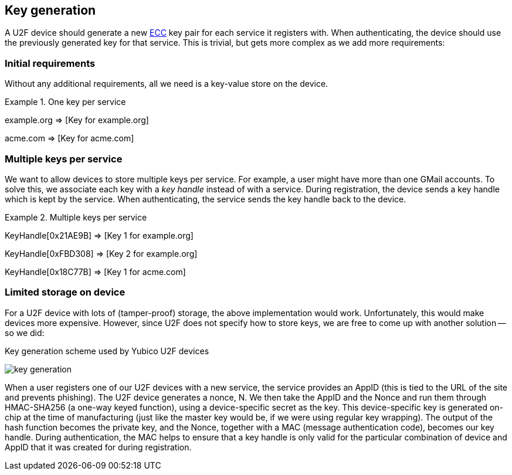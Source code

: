 == Key generation

A U2F device should generate a new http://en.wikipedia.org/wiki/Elliptic_curve_cryptography[ECC] key pair for each service it registers with. When authenticating, the device should use the previously generated key for that service. This is trivial, but gets more complex as we add more requirements:

=== Initial requirements
Without any additional requirements, all we need is a key-value store on the device.

.One key per service
============================
example.org => [Key for example.org]

acme.com => [Key for acme.com]
============================

=== Multiple keys per service
We want to allow devices to store multiple keys per service. For example, a user might have more than one GMail accounts.
To solve this, we associate each key with a _key handle_ instead of with a service. During registration, the device sends a key handle which is kept by the service. When authenticating, the service sends the key handle back to the device.

.Multiple keys per service
============================
KeyHandle[0x21AE9B] => [Key 1 for example.org]

KeyHandle[0xFBD308] => [Key 2 for example.org]

KeyHandle[0x18C77B] => [Key 1 for acme.com]
============================


=== Limited storage on device
For a U2F device with lots of (tamper-proof) storage, the above implementation would work. Unfortunately, this would make devices more expensive. However, since U2F does not specify how to store keys, we are free to come up with another solution -- so we did:

.Key generation scheme used by Yubico U2F devices
image:key_generation.png[]

When a user registers one of our U2F devices with a new service, the service provides an AppID (this is tied to the URL of the site and prevents phishing). The U2F device generates a nonce, N. We then take the AppID and the Nonce and run them through HMAC-SHA256 (a one-way keyed function), using a device-specific secret as the key. This device-specific key is generated on-chip at the time of manufacturing (just like the master key would be, if we were using regular key wrapping). The output of the hash function becomes the private key, and the Nonce, together with a MAC (message authentication code), becomes our key handle. During authentication, the MAC helps to ensure that a key handle is only valid for the particular combination of device and AppID that it was created for during registration.
